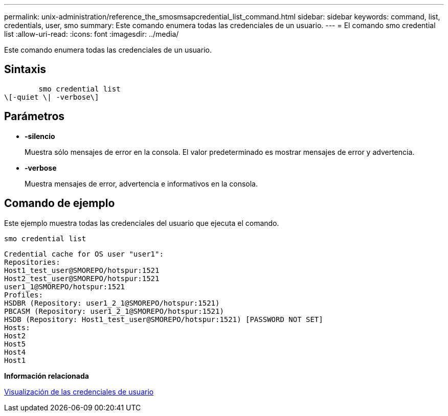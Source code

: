 ---
permalink: unix-administration/reference_the_smosmsapcredential_list_command.html 
sidebar: sidebar 
keywords: command, list, credentials, user, smo 
summary: Este comando enumera todas las credenciales de un usuario. 
---
= El comando smo credential list
:allow-uri-read: 
:icons: font
:imagesdir: ../media/


[role="lead"]
Este comando enumera todas las credenciales de un usuario.



== Sintaxis

[listing]
----

        smo credential list
\[-quiet \| -verbose\]
----


== Parámetros

* *-silencio*
+
Muestra sólo mensajes de error en la consola. El valor predeterminado es mostrar mensajes de error y advertencia.

* *-verbose*
+
Muestra mensajes de error, advertencia e informativos en la consola.





== Comando de ejemplo

Este ejemplo muestra todas las credenciales del usuario que ejecuta el comando.

[listing]
----
smo credential list
----
[listing]
----
Credential cache for OS user "user1":
Repositories:
Host1_test_user@SMOREPO/hotspur:1521
Host2_test_user@SMOREPO/hotspur:1521
user1_1@SMOREPO/hotspur:1521
Profiles:
HSDBR (Repository: user1_2_1@SMOREPO/hotspur:1521)
PBCASM (Repository: user1_2_1@SMOREPO/hotspur:1521)
HSDB (Repository: Host1_test_user@SMOREPO/hotspur:1521) [PASSWORD NOT SET]
Hosts:
Host2
Host5
Host4
Host1
----
*Información relacionada*

xref:task_viewing_user_credentials.adoc[Visualización de las credenciales de usuario]
